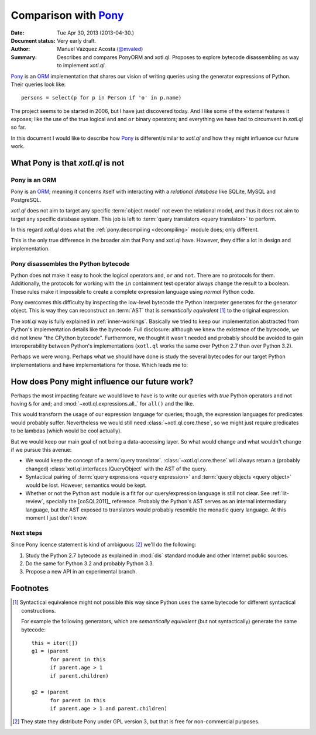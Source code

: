 =====================
Comparison with Pony_
=====================

:Date: Tue Apr 30, 2013 (2013-04-30.)
:Document status: Very early draft.
:Author: Manuel Vázquez Acosta (`@mvaled`__)
:Summary: Describes and compares PonyORM and xotl.ql. Proposes to explore
          bytecode disassembling as way to implement `xotl.ql`.

__ http://twitter.com/mvaled/

Pony_ is an ORM_ implementation that shares our vision of writing queries using
the generator expressions of Python. Their queries look like::

   persons = select(p for p in Person if 'o' in p.name)

The project seems to be started in 2006, but I have just discovered today. And
I like some of the external features it exposes; like the use of the true
logical ``and`` and ``or`` binary operators; and everything we have had to
circumvent in `xotl.ql` so far.

In this document I would like to describe how Pony_ is different/similar to
`xotl.ql` and how they might influence our future work.

What Pony is that `xotl.ql` is not
=====================================

Pony is an ORM
-----------------

Pony is an ORM_; meaning it concerns itself with interacting with a
*relational database* like SQLite, MySQL and PostgreSQL.

`xotl.ql` does not aim to target any specific :term:`object model` not even the
relational model, and thus it does not aim to target any specific database
system. This job is left to :term:`query translators <query translator>` to
perform.

In this regard `xotl.ql` does what the :ref:`pony.decompiling <decompiling>` module does; only
different.

This is the only true difference in the broader aim that Pony and xotl.ql
have. However, they differ a lot in design and implementation.

.. _decompiling:

Pony disassembles the Python bytecode
----------------------------------------

Python does not make it easy to hook the logical operators ``and``, ``or`` and
``not``. There are no protocols for them. Additionally, the protocols for
working with the ``in`` containment test operator always change the result to a
boolean.  These rules make it impossible to create a complete expression
language using *normal* Python code.

Pony overcomes this difficulty by inspecting the low-level bytecode the
Python interpreter generates for the generator object. This is way they can
reconstruct an :term:`AST` that is *semantically equivalent* [#syntactical-eq]_
to the original expression.

The `xotl.ql` way is fully explained in :ref:`inner-workings`. Basically we
tried to keep our implementation abstracted from Python's implementation
details like the bytecode. Full disclosure: although we knew the existence of
the bytecode, we did not knew "the CPython bytecode". Furthermore, we thought
it wasn't needed and probably should be avoided to gain interoperability
between Python's implementations (``xotl.ql`` works the same over Python 2.7
than over Python 3.2).

Perhaps we were wrong. Perhaps what we should have done is study the several
bytecodes for our target Python implementations and have implementations for
those. Which leads me to:


How does Pony might influence our future work?
=================================================

Perhaps the most impacting feature we would love to have is to write our
queries with *true* Python operators and not having ``&`` for ``and``; and
:mod:`~xotl.ql.expressions.all_` for ``all()`` and the like.

This would transform the usage of our expression language for queries; though,
the expression languages for predicates would probably suffer. Nevertheless we
would still need :class:`~xotl.ql.core.these`, so we might just require
predicates to be lambdas (which would be cool actually).

But we would keep our main goal of not being a data-accessing layer. So what
would change and what wouldn't change if we pursue this avenue:

- We would keep the concept of a :term:`query
  translator`. :class:`~xotl.ql.core.these` will always return a (probably
  changed) :class:`xotl.ql.interfaces.IQueryObject` with the AST of the query.

- Syntactical pairing of :term:`query expressions <query expression>` and
  :term:`query objects <query object>` would be lost. However, semantics would
  be kept.

- Whether or not the Python ``ast`` module is a fit for our query/expression
  language is still not clear. See :ref:`lit-review`, specially the
  [coSQL2011]_ reference. Probably the Python's AST serves as an internal
  intermediary language, but the AST exposed to translators would probably
  resemble the monadic query language. At this moment I just don't know.

Next steps
----------

Since Pony licence statement is kind of ambiguous [#ponyorm-lic]_ we'll do
the following:

#. Study the Python 2.7 bytecode as explained in :mod:`dis` standard module and
   other Internet public sources.

#. Do the same for Python 3.2 and probably Python 3.3.

#. Propose a new API in an experimental branch.


Footnotes
=========

.. [#syntactical-eq]

   Syntactical equivalence might not possible this way since Python uses the
   same bytecode for different syntactical constructions.

   For example the following generators, which are *semantically equivalent*
   (but not syntactically) generate the same bytecode::


      this = iter([])
      g1 = (parent
            for parent in this
            if parent.age > 1
            if parent.children)

      g2 = (parent
            for parent in this
            if parent.age > 1 and parent.children)


.. [#ponyorm-lic] They state they distribute Pony under GPL version 3, but
		  that is free for non-commercial purposes.

.. _Pony: http://ponyorm.com/
.. _ORM: http://en.wikipedia.org/wiki/Object-relational_mapping
